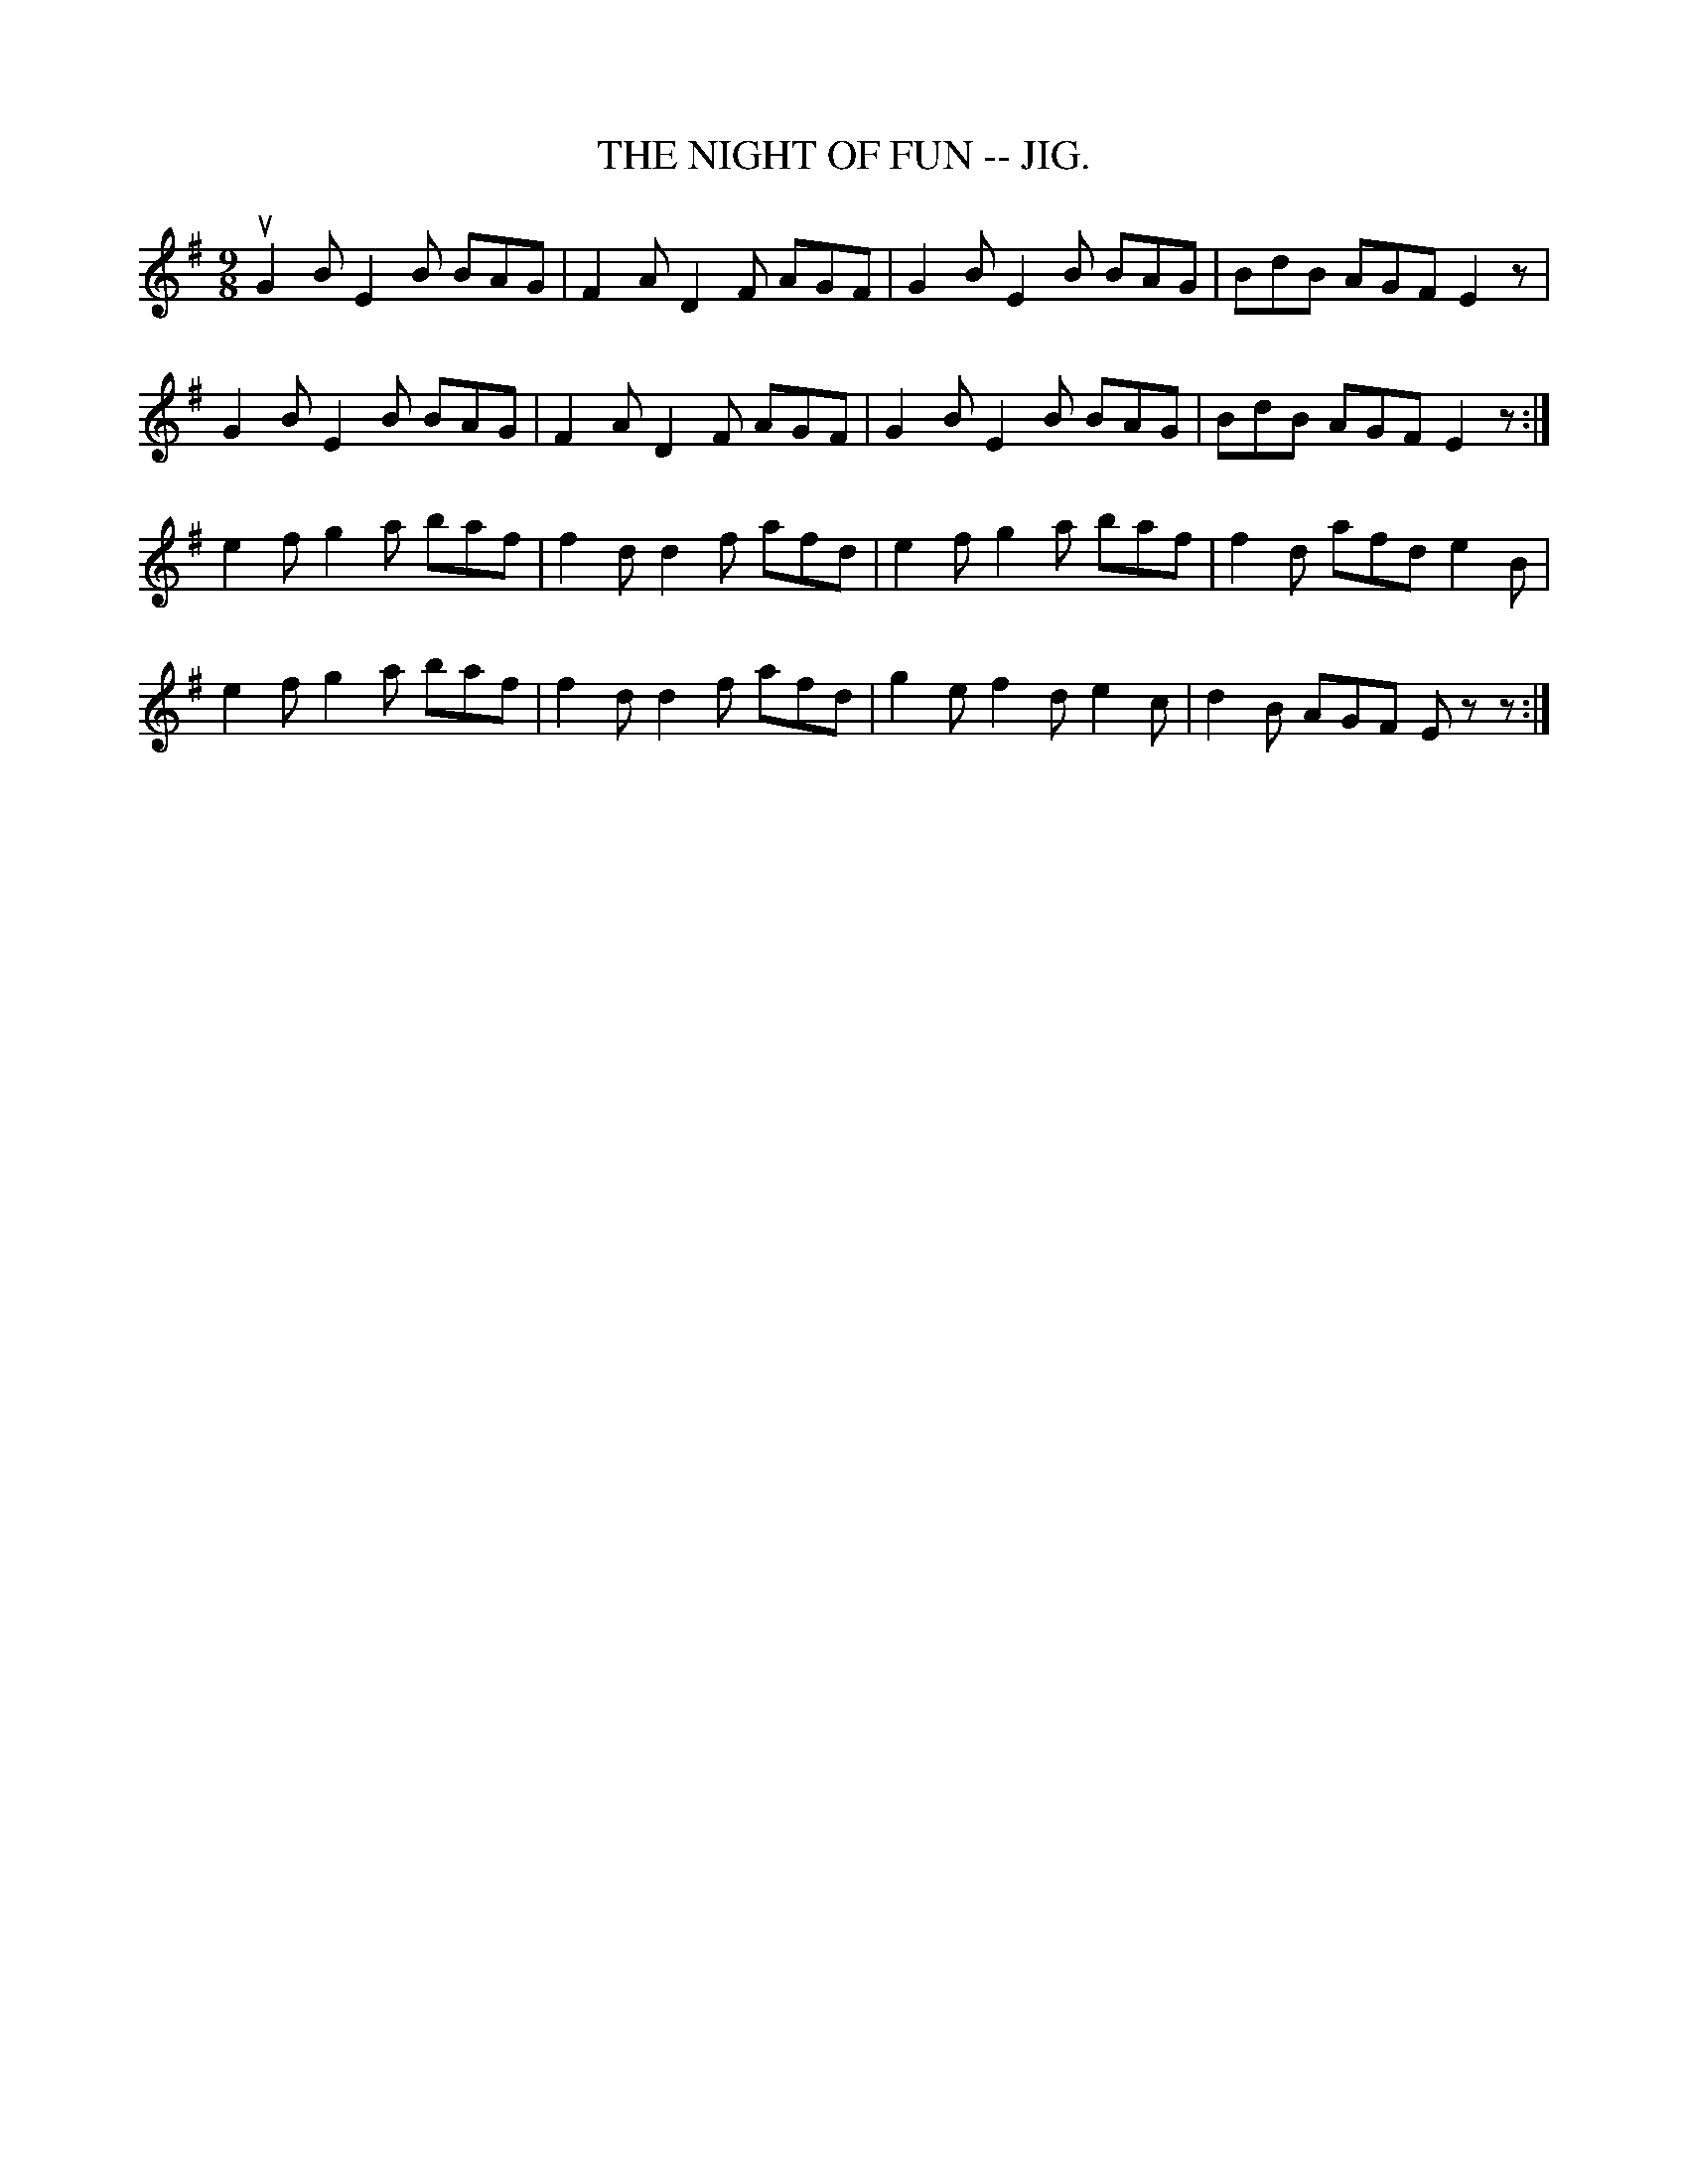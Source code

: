 X:23
T:NIGHT OF FUN -- JIG., THE
R:jig
N:Variant of A Fig For a Kiss (1st parts are same, slightly different
turns)
B:Coles pg. 64.3
Z:John B. Walsh, <walsh:mat:h.ubc.ca> 5/19/02
M:9/8
L:1/8
K:G
uG2B E2B BAG|F2A D2F AGF|G2B E2B BAG|BdB AGF E2z|
G2B E2B BAG|F2A D2F AGF|G2B E2B BAG|BdB AGF E2z:|
e2f g2a baf|f2d d2f afd|e2f g2a baf|f2d afd e2B|
e2f g2a baf|f2d d2f afd|g2e f2d e2c|d2B AGF Ez z:|
